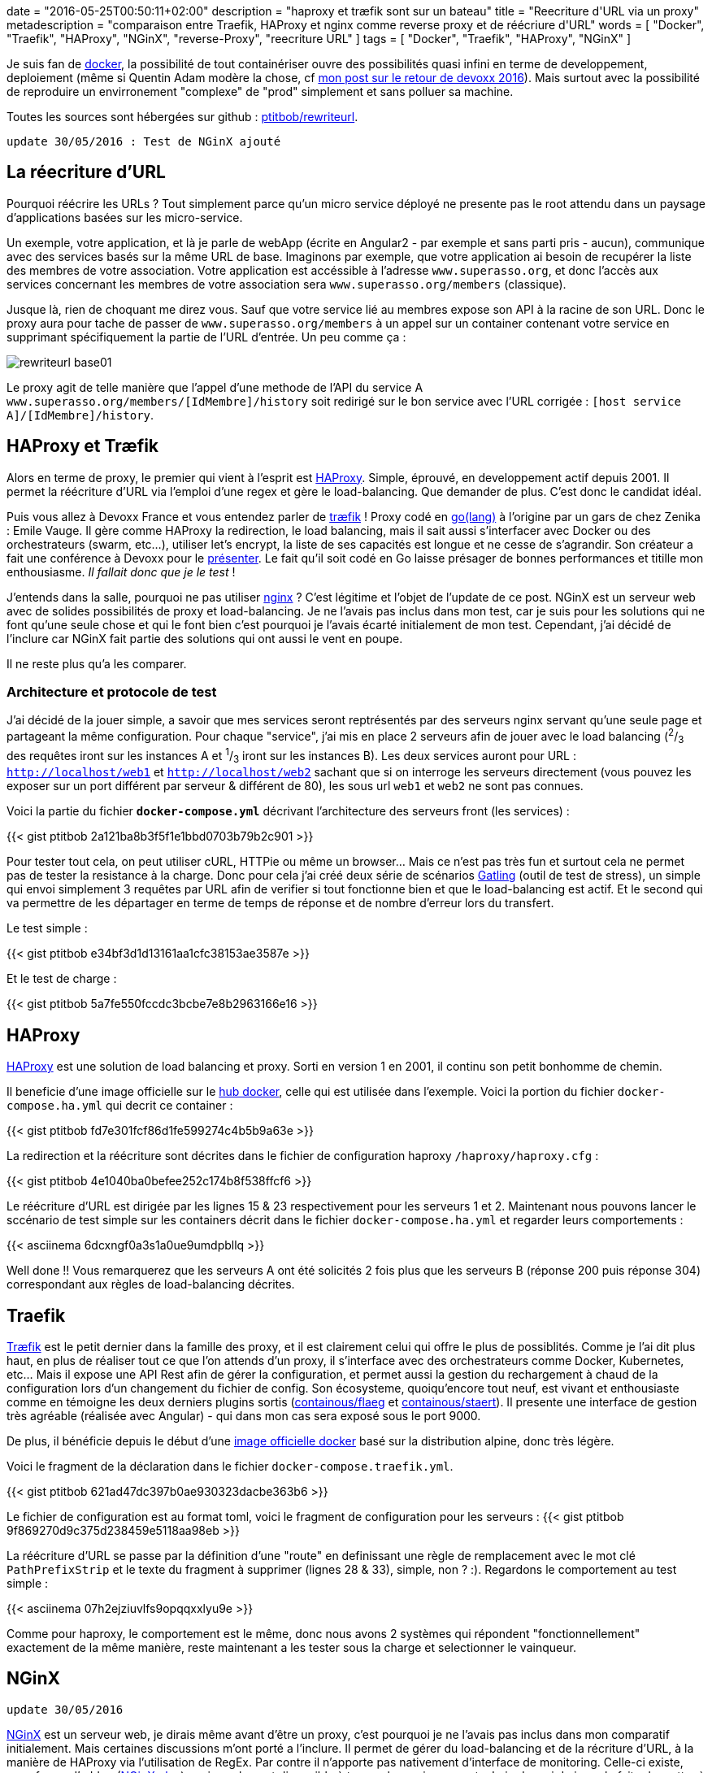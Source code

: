 +++
date = "2016-05-25T00:50:11+02:00"
description = "haproxy et træfik sont sur un bateau"
title = "Reecriture d'URL via un proxy"
metadescription = "comparaison entre Traefik, HAProxy et nginx comme reverse proxy et de réécriure d'URL"
words = [ "Docker", "Traefik", "HAProxy", "NGinX", "reverse-Proxy", "reecriture URL" ]
tags = [ "Docker", "Traefik", "HAProxy", "NGinX" ]
+++

Je suis fan de https://www.docker.com/[docker], la possibilité de tout containériser ouvre des possibilités quasi infini en terme de developpement, deploiement (même si Quentin Adam modère la chose, cf http://www.shipstone.org/2016/05/11/devoxx-france-2016/[mon post sur le retour de devoxx 2016]). Mais surtout avec la possibilité de reproduire un envirronement "complexe" de "prod" simplement et sans polluer sa machine.

Toutes les sources sont hébergées sur github : https://github.com/ptitbob/rewriteurl[ptitbob/rewriteurl].

`update 30/05/2016 : Test de NGinX ajouté`

== La réecriture d'URL

Pourquoi réécrire les URLs ? Tout simplement parce qu'un micro service déployé ne presente pas le root attendu dans un paysage d'applications basées sur les micro-service.

Un exemple, votre application, et là je parle de webApp (écrite en Angular2 - par exemple et sans parti pris - aucun), communique avec des services basés sur la même URL de base. Imaginons par exemple, que votre application ai besoin de recupérer la liste des membres de votre association. Votre application est accéssible à l'adresse `www.superasso.org`, et donc l'accès aux services concernant les membres de votre association sera `www.superasso.org/members` (classique).

Jusque là, rien de choquant me direz vous. Sauf que votre service lié au membres expose son API à la racine de son URL. Donc le proxy aura pour tache de passer de `www.superasso.org/members` à un appel sur un container contenant votre service en supprimant spécifiquement la partie de l'URL d'entrée. Un peu comme ça :

image::/images/post/rewriteurl/rewriteurl_base01.png[]

Le proxy agit de telle manière que l'appel d'une methode de l'API du service A `www.superasso.org/members/[IdMembre]/history` soit redirigé sur le bon service avec l'URL corrigée : `[host service A]/[IdMembre]/history`.

== HAProxy et Træfik

Alors en terme de proxy, le premier qui vient à l'esprit est http://www.haproxy.org/[HAProxy]. Simple, éprouvé, en developpement actif depuis 2001. Il permet la réécriture d'URL via l'emploi d'une regex et gère le load-balancing. Que demander de plus. C'est donc le candidat idéal.

Puis vous allez à Devoxx France et vous entendez parler de https://traefik.io/[træfik] ! Proxy codé en https://golang.org/[go(lang)] à l'origine par un gars de chez Zenika : Emile Vauge. Il gère comme HAProxy la redirection, le load balancing, mais il sait aussi s'interfacer avec Docker ou des orchestrateurs (swarm, etc...), utiliser let's encrypt, la liste de ses capacités est longue et ne cesse de s'agrandir. Son créateur a fait une conférence à Devoxx pour le https://youtu.be/QvAz9mVx5TI[présenter]. Le fait qu'il soit codé en Go laisse présager de bonnes performances et titille mon enthousiasme. _Il fallait donc que je le test_ !

J'entends dans la salle, pourquoi ne pas utiliser http://nginx.org/[nginx] ? C'est légitime et l'objet de l'update de ce post. NGinX est un serveur web avec de solides possibilités de proxy et load-balancing. Je ne l'avais pas inclus dans mon test, car je suis pour les solutions qui ne font qu'une seule chose et qui le font bien c'est pourquoi je l'avais écarté initialement de mon test. Cependant, j'ai décidé de l'inclure car NGinX fait partie des solutions qui ont aussi le vent en poupe.

Il ne reste plus qu'a les comparer.

=== Architecture et protocole de test

J'ai décidé de la jouer simple, a savoir que mes services seront reptrésentés par des serveurs nginx servant qu'une seule page et partageant la même configuration. Pour chaque "service", j'ai mis en place 2 serveurs afin de jouer avec le load balancing (^2^/~3~ des requêtes iront sur les instances A et ^1^/~3~ iront sur les instances B). Les deux services auront pour URL : `http://localhost/web1` et `http://localhost/web2` sachant que si on interroge les serveurs directement (vous pouvez les exposer sur un port différent par serveur & différent de 80), les sous url `web1` et `web2` ne sont pas connues.

Voici la partie du fichier *`docker-compose.yml`* décrivant l'architecture des serveurs front (les services) :

{{< gist ptitbob 2a121ba8b3f5f1e1bbd0703b79b2c901 >}}

Pour tester tout cela, on peut utiliser cURL, HTTPie ou même un browser... Mais ce n'est pas très fun et surtout cela ne permet pas de tester la resistance à la charge. Donc pour cela j'ai créé deux série de scénarios http://gatling.io/#/[Gatling] (outil de test de stress), un simple qui envoi simplement 3 requêtes par URL afin de verifier si tout fonctionne bien et que le load-balancing est actif. Et le second qui va permettre de les départager en terme de temps de réponse et de nombre d'erreur lors du transfert.

Le test simple :

{{< gist ptitbob e34bf3d1d13161aa1cfc38153ae3587e >}}

Et le test de charge :

{{< gist ptitbob 5a7fe550fccdc3bcbe7e8b2963166e16 >}}

== HAProxy

http://www.haproxy.org/[HAProxy] est une solution de load balancing et proxy. Sorti en version 1 en 2001, il continu son petit bonhomme de chemin.

Il beneficie d'une image officielle sur le https://hub.docker.com/_/haproxy/[hub docker], celle qui est utilisée dans l'exemple. Voici la portion du fichier `docker-compose.ha.yml` qui decrit ce container :

{{< gist ptitbob fd7e301fcf86d1fe599274c4b5b9a63e >}}

La redirection et la réécriture sont décrites dans le fichier de configuration haproxy `/haproxy/haproxy.cfg` :

{{< gist ptitbob 4e1040ba0befee252c174b8f538ffcf6 >}}

Le réécriture d'URL est dirigée par les lignes 15 & 23 respectivement pour les serveurs 1 et 2. Maintenant nous pouvons lancer le sccénario de test simple sur les containers décrit dans le fichier `docker-compose.ha.yml` et regarder leurs comportements :

{{< asciinema 6dcxngf0a3s1a0ue9umdpbllq >}}

Well done !! Vous remarquerez que les serveurs A ont été solicités 2 fois plus que les serveurs B (réponse 200 puis réponse 304) correspondant aux règles de load-balancing décrites.

== Traefik

https://traefik.io/[Træfik] est le petit dernier dans la famille des proxy, et il est clairement celui qui offre le plus de possiblités. Comme je l'ai dit plus haut, en plus de réaliser tout ce que l'on attends d'un proxy, il s'interface avec des orchestrateurs comme Docker, Kubernetes, etc... Mais il expose une API Rest afin de gérer la configuration, et permet aussi la gestion du rechargement à chaud de la configuration lors d'un changement du fichier de config. Son écosysteme, quoiqu'encore tout neuf, est vivant et enthousiaste comme en témoigne les deux derniers plugins sortis (https://github.com/containous/flaeg[containous/flaeg] et https://github.com/containous/staert[containous/staert]). Il presente une interface de gestion très agréable (réalisée avec Angular) - qui dans mon cas sera exposé sous le port 9000.

De plus, il bénéficie depuis le début d'une https://hub.docker.com/r/_/traefik/[image officielle docker] basé sur la distribution alpine, donc très légère.

Voici le fragment de la déclaration dans le fichier `docker-compose.traefik.yml`.

{{< gist ptitbob 621ad47dc397b0ae930323dacbe363b6 >}}

Le fichier de configuration est au format toml, voici le fragment de configuration pour les serveurs :
{{< gist ptitbob 9f869270d9c375d238459e5118aa98eb >}}

La réécriture d'URL se passe par la définition d'une "route" en definissant une règle de remplacement avec le mot clé `PathPrefixStrip` et le texte du fragment à supprimer (lignes 28 & 33), simple, non ? :). Regardons le comportement au test simple :

{{< asciinema 07h2ejziuvlfs9opqqxxlyu9e >}}

Comme pour haproxy, le comportement est le même, donc nous avons 2 systèmes qui répondent "fonctionnellement" exactement de la même manière, reste maintenant a les tester sous la charge et selectionner le vainqueur.

== NGinX

`update 30/05/2016`

http://nginx.org/[NGinX] est un serveur web, je dirais même avant d'être un proxy, c'est pourquoi je ne l'avais pas inclus dans mon comparatif initialement. Mais certaines discussions m'ont porté a l'inclure. Il permet de gérer du load-balancing et de la récriture d'URL, à la manière de HAProxy via l'utilisation de RegEx. Par contre il n'apporte pas nativement d'interface de monitoring. Celle-ci existe, sous forme d'addon (https://www.nginx.com/products/live-activity-monitoring/[NGinX plus]), mais seulement disponible à travers la version payante. Loin de moi de juger le faite de mettre à disposition cette partie là payante, si cela permet de faire vivre le projet, c'est ce qu'il faut. Car NGinX est un serveur web très performant et surtout facile à configurer.

Commençons par l'inclusion du serveur NGinX servant de proxy dans l'architecture :

{{< gist ptitbob d373c3494470d362defabb359c257431 >}}

Maintenant, la configuration de NGinX pour assurer le load-balancing et la réécriture d'URL.

{{< gist ptitbob 5bc09186086cc40c0de1b35f02e61eae >}}

La réécriture d'URL se passe ligne 13 et 17.

Donc hormis la presence d'une interface de monitoring visuelle, nous devrions avoir le même fonctionnement :

{{< asciinema 3zn5xxhksrbx2h5gebpoydb0n >}}

== Le match

Pour les tests, il faut reconnaitre que je ne suis pas un pro des tests de performances. Donc j'ai essayé d'être aussi rigoureux que je puisse. J'ai mis en place un protocole afin de tester les deux configuration dans un état le plus semblable possible:

Pour chaque test, HAProxy puis Træfik, j'ai redémarré mon ordinateur (_MacBookPro late 2010, 8G de ram et SSD - MacOSX 10.11.5_) en réalisant une vidange de la PRAM, attendu le temps que tous les processus de lancement du mac soient terminés. Puis j'ai réalisé la séquence suivante 5 fois (pour l'occasion, docker était en lancement manuel) :

* démarrage de docker - _pause de 30 secondes_
* lancement des containers (via `docker-compose`) - _pause de 10 secondes_
* lancement des scénarios de stress gatling
* suppression des containers
* arrêt de Docker

Voici les résultats, je n'ai retenu que 6 valeurs que j'ai trouvé significatives :

.Resultats
[options="header"]
|===========
|proxy|t < 800 | 800 < t < 1200 | t > 1200 | deviation std | request/sec | erreur
.6+^.^|*_HAProxy_*|1929|44|25|267|142,857|2
|1814|95|73|333|153,846|18
|1967|4|28|240|153,846|1
|1928|55|16|291|142,857|1
|1749|237|13|336|142,857|1
|*1877,4*|*87*|*31*|*293,4*|*147,2526*|*4,6*
.6+^.^|*_Træfik_*|2000|0|0|25|181,818|0
|2000|0|0|17|191,818|0
|1983|17|0|106|181,818|0
|1928|28|4|161|181,818|0
|1992|8|0|91|200|0
|*1980,6*|*10,6*|*0,8*|*80*|*187,4544*|*0*
.6+^.^|*_NGinX_*|1974|26|0|127|181,818|0
|2000|0|0|42|181,818|0
|2000|0|0|32|181,818|0
|1912|33|53|282|153,846|0
|1979|21|0|174|166,667|0
|*1973*|*16*|*10,6*|*131,4*|*173,1934*|*0*
|===========

Træfik le petit dernier (pas encore à la version 1 au moment des tests), gagne le match de la performance. Mais pas seulement, la configuration est agréable (je n'ai pas encore testé l'interfaçage avec Docker, cela fera l'occasion d'un autre post), l'interface de gestion (je vous laisse la découvrir) est très agréable. Que du bon !!!

`update 30/05/2016` NGinX tire son épingle du jeu en faisant presque jeu égale avec Træfik ! Cette solution peut être interressante si vous voulez héberger votre partie statique (sources `HTML` / `CSS` / `J(T)S`) - sans vraiment vouloir faire du load-balancing sur cette partie - et permettre la redirection simplement.

Mais, pour enfoncer le clou, je suis pour la séparation des responsabilités, donc l'architecture Træfik reste pour moi le meilleur choix pour toutes les raisons exposées précedement.
